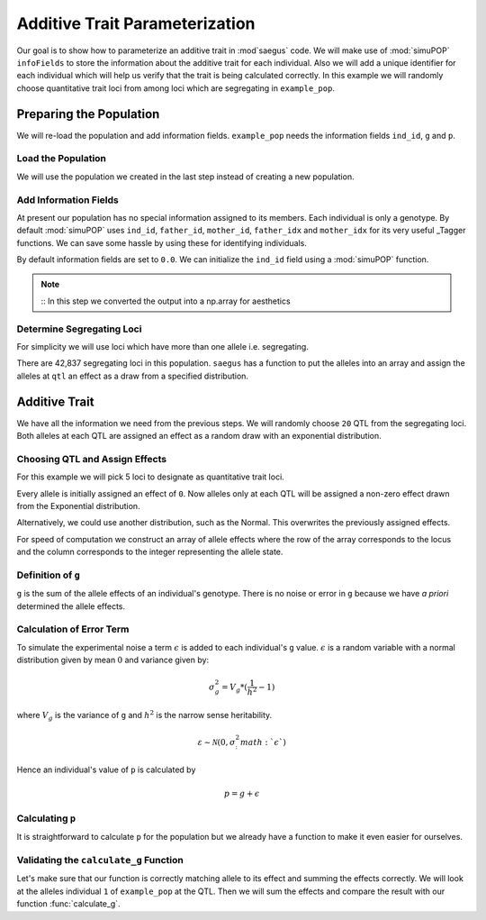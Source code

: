 .. _additive_trait_parameterization:

###############################
Additive Trait Parameterization
###############################

.. code-block:: python
   :caption: Modules we will need for this example

   >>> import simuOpt
   >>> simuOpt.setOptions(alleleType='short', quiet=True)
   >>> import simuPOP as sim
   >>> import pandas as pd
   >>> import numpy as np
   >>> import random
   >>> from saegus import analyze, operators, parameters
   >>> np.set_printoptions(suppress=True, precision=5)

.. _overview_of_additive_trait_example:

Our goal is to show how to parameterize an additive trait in :mod`saegus` code.
We will make use of :mod:`simuPOP` ``infoFields`` to store the information about
the additive trait for each individual. Also we will add a unique identifier
for each individual which will help us verify that the trait is being calculated
correctly. In this example we will randomly choose quantitative trait loci from
among loci which are segregating in ``example_pop``.

.. _preparing_the_population:

Preparing the Population
########################

We will re-load the population and add information fields.
``example_pop`` needs the information fields ``ind_id``, ``g`` and ``p``.

.. _load_the_population:

Load the Population
===================

We will use the population we created in the last step instead of creating
a new population.

.. code-block:: python
   :caption: Loading our example population from a file

   >>> example_pop = sim.loadPopulation('example_pop.pop')


.. _add_information_fields:

Add Information Fields
======================

At present our population has no special information assigned to its members.
Each individual is only a genotype. By default :mod:`simuPOP` uses ``ind_id``,
``father_id``, ``mother_id``, ``father_idx`` and ``mother_idx`` for its very
useful _Tagger functions. We can save some hassle by using these for
identifying individuals.

.. _Tagger: http://simupop.sourceforge.net/manual_svn/build/refManual_ch3_sec10.html

.. code-block:: python
   :caption: Add the ``infoFields`` ``ind_id``, ``g`` and ``p``

   >>> example_pop.infoFields()
   ()
   >>> example_pop.addInfoFields(['ind_id', 'g', 'p'])
   >>> example_pop.infoFields()
   ('ind_id', 'g', 'p')

By default information fields are set to ``0.0``. We can initialize the
``ind_id`` field using a :mod:`simuPOP` function.

.. code-block:: python
   :caption: Initialize individual identifiers

   >>> print(np.array(example_pop.indInfo('ind_id')))
   [ 0.  0.  0.  0.  0.  0.  0.  0.  0.  0.  0.  0.  0.  0.  0.  0.  0.  0.
     0.  0.  0.  0.  0.  0.  0.  0.  0.  0.  0.  0.  0.  0.  0.  0.  0.  0.
     0.  0.  0.  0.  0.  0.  0.  0.  0.  0.  0.  0.  0.  0.  0.  0.  0.  0.
     0.  0.  0.  0.  0.  0.  0.  0.  0.  0.  0.  0.  0.  0.  0.  0.  0.  0.
     0.  0.  0.  0.  0.  0.  0.  0.  0.  0.  0.  0.  0.  0.  0.  0.  0.  0.
     0.  0.  0.  0.  0.  0.  0.  0.  0.  0.  0.  0.  0.  0.  0.]
   >>> sim.tagID(example_pop)
   >>> print(np.array(example_pop.indInfo('ind_id')))
   [   1.    2.    3.    4.    5.    6.    7.    8.    9.   10.   11.   12.
      13.   14.   15.   16.   17.   18.   19.   20.   21.   22.   23.   24.
      25.   26.   27.   28.   29.   30.   31.   32.   33.   34.   35.   36.
      37.   38.   39.   40.   41.   42.   43.   44.   45.   46.   47.   48.
      49.   50.   51.   52.   53.   54.   55.   56.   57.   58.   59.   60.
      61.   62.   63.   64.   65.   66.   67.   68.   69.   70.   71.   72.
      73.   74.   75.   76.   77.   78.   79.   80.   81.   82.   83.   84.
      85.   86.   87.   88.   89.   90.   91.   92.   93.   94.   95.   96.
      97.   98.   99.  100.  101.  102.  103.  104.  105.]

.. note::
   ::
   In this step we converted the output into a np.array for aesthetics

.. _determine_allele_frequencies:

.. code-block:: python
   :caption: Using :mod:`simuPOP` to find compute allele frequencies
   >>> sim.stat(example_pop, alleleFreq=sim.ALL_AVAIL)

.. _determine_segregating_loci:

Determine Segregating Loci
==========================

For simplicity we will use loci which have more than one allele i.e.
segregating.

.. code-block:: python
   :caption: Using :mod:`simuPOP` to find segregating loci

   >>> sim.stat(example_pop, numOfSegSites=sim.ALL_AVAIL,
   ...              vars=['numOfSegSites', 'segSites', 'fixedSites'])
   >>> example_pop.dvars().numOfSegSites
   42837
   >>> print(example_pop.dvars().segSites[::1000]) # every 1000th segregating locus
   [0, 1040, 2072, 3098, 4124, 5156, 6199, 7217, 8248, 9282, 10338, 11361,
   12392, 13407, 14468, 15502, 16562, 17599, 18637, 19665, 20700, 21766, 22805,
   23813, 24837, 25882, 26910, 27923, 28955, 30026, 31057, 32103, 33142,
   34173, 35185, 36207, 37223, 38243, 39351, 40419, 41477, 42537, 43578]

There are 42,837 segregating loci in this population. ``saegus`` has a function
to put the alleles into an array and assign the alleles at ``qtl`` an effect as
a draw from a specified distribution.

.. _additive_trait:

Additive Trait
##############

We have all the information we need from the previous steps. We will randomly
choose ``20`` QTL from the segregating loci. Both alleles at each QTL are
assigned an effect as a random draw with an exponential distribution.

.. _choose_QTL:

Choosing QTL and Assign Effects
===============================

For this example we will pick 5 loci to designate as quantitative trait loci.

.. code-block:: python
   :caption: Choosing QTL and assigning allele effects

   >>> segregating_loci = example_pop.dvars().segSites
   >>> qtl = sorted(random.sample(segregating_loci, 5))
   >>> print(qtl)
   [6943, 14327, 16868, 17119, 35312]

Every allele is initially assigned an effect of ``0``. Now alleles only at each QTL 
will be assigned a non-zero effect drawn from the Exponential distribution.

.. code-block:: python
   :caption: Assign allele effects using an exponential distribution

   >>> example_run = analyze.Study('example_pop')
   >>> allele_states = example_run.gather_allele_data(example_pop)
   >>> alleles = np.array([allele_states[:, 1], allele_states[:, 2]]).T
   >>> trait = parameters.Trait()
   >>> ae_table = trait.construct_allele_effects_table(alleles, qtl, random.expovariate, 1)
   >>> print(ae_table[qtl]) # qtl only
   [[ 6943.        1.        0.938     3.        0.315]
    [14327.        1.        0.436     2.        2.439]
    [16868.        1.        1.3       3.        0.99 ]
    [17119.        1.        0.28      3.        0.702]
    [35312.        1.        0.449     3.        0.281]]
   >>> print(ae_table) # all loci
   [[     0.      1.      0.      2.      0.]
    [     1.      2.      0.      3.      0.]
    [     2.      2.      0.      3.      0.]
    ...,
    [ 44442.      1.      0.      2.      0.]
    [ 44443.      1.      0.      3.      0.]
    [ 44444.      1.      0.      3.      0.]]

Alternatively, we could use another distribution, such as the Normal.
This overwrites the previously assigned effects.

.. code-block:: python
   :caption: Assign allele effects using a normal distribution

   >>> ae_table = trait.construct_allele_effects_table(alleles, qtl, random.normalvariate, 0, 1)
   >>> print(ae_table[qtl]) # qtl only
   [[ 6943.        1.        1.927     3.       -0.827]
    [14327.        1.       -0.51      2.       -0.649]
    [16868.        1.       -0.863     3.        4.06 ]
    [17119.        1.       -0.292     3.       -0.763]
    [35312.        1.       -0.388     3.        0.148]]

For speed of computation we construct an array of allele effects where the row
of the array corresponds to the locus and the column corresponds to the integer
representing the allele state.

.. code-block:: python
   :caption: Putting the allele effects in an array for speed of computation

   >>> ae_array = trait.construct_ae_array(ae_table, qtl)
   >>> print(ae_array[qtl])
   [[ 0.     1.927  0.    -0.827  0.     0.   ]
    [ 0.    -0.51  -0.649  0.     0.     0.   ]
    [ 0.    -0.863  0.     4.06   0.     0.   ]
    [ 0.    -0.292  0.    -0.763  0.     0.   ]
    [ 0.    -0.388  0.     0.148  0.     0.   ]]

.. _definition_of_g:

Definition of ``g``
===================

``g`` is the sum of the allele effects of an individual's genotype. There is
no noise or error in ``g`` because we have *a priori* determined the allele
effects.

.. code-block:: python
   :caption: Calculating g values

   >>> operators.calculate_g(example_pop, ae_array)
   >>> print(np.array(example_pop.indInfo('g')))
   [-6.702 -5.63  -6.702 -1.195 -5.63  -6.702 -5.695 -4.227 -6.166 -0.658
    -6.702  0.284 -1.334 -3.412 -6.702 -6.166 -1.242  4.736 -5.695  0.349
    -0.724 -5.695 -6.702 -0.658 -3.006 -6.166 -6.702 -6.231 -0.658 -6.702
    -1.195 -5.63  -5.695 -1.195 -3.412 -3.948 -2.405 -5.159 -1.195 -3.948
    -5.63  -1.195 -0.658 -6.166 -6.702 -0.122 -3.412 -6.231 -5.63  -1.195
    -1.195 -0.658 -1.195 -2.47  -0.658 -3.948 -1.195 -5.695 -6.702 -3.412
    -1.195 -3.412 -6.231 -6.702 -6.702 -3.412 -6.166 -6.702 -1.195 -6.841
    -1.473 -6.166 -0.658 -0.658 -1.242 -6.166 -0.122 -5.63  -5.63  -6.231
    -6.166 -0.658 -6.166 -0.724 -5.695 -3.756 -0.122 -6.702 -0.724 -6.166
     1.446 -1.195 -1.334 -3.948 -1.195 -2.47  -0.658 -2.941 -6.166 -0.658
    -0.798 -6.702 -0.724 -5.76  -5.695]

.. _calculating_error:

Calculation of Error Term
=========================

To simulate the experimental noise a term :math:`\epsilon` is added to each
individual's ``g`` value.
:math:`\epsilon` is a random variable with a normal distribution given by
mean :math:`0` and variance given by:

.. math::

   \sigma^2_g = V_g * (\frac{1}{h^2} - 1)

where :math:`V_g` is the variance of ``g`` and :math:`h^2` is the
narrow sense heritability.

.. math::

   \varepsilon \sim \mathcal{N} (0,\sigma^2_:math:`\epsilon`)

Hence an individual's value of ``p`` is calculated by

.. math::

   p = g + \epsilon

.. _calculating_p:

Calculating ``p``
=================

It is straightforward to calculate ``p`` for the population but we already
have a function to make it even easier for ourselves.

.. code-block:: python
   :caption: Computing ``p`` for each individual

   >>> heritability = 0.7
   >>> operators.calculate_error_variance(example_pop, heritability)
   >>> operators.calculate_p(example_pop)
   >>> print(np.array(example_pop.indInfo('p')))
   [ -5.914  -9.91   -3.431   1.705  -6.228  -8.191  -6.529  -7.639  -7.721
      3.255  -4.3    -2.664   4.516  -6.719  -8.796  -7.221  -6.325   8.624
     -9.833   0.183   6.828  -8.382  -9.432  -4.054  -7.174  -1.427  -4.127
     -3.868  -2.605  -4.644   3.063  -4.283  -7.793  -2.364  -7.342  -3.79
      1.104  -3.4    -3.65   -2.31   -9.322  -1.742   1.93  -10.422  -5.688
     -3.107  -4.476  -5.138  -2.316   3.798   0.795  -6.71   -3.408  -9.865
     -0.851  -2.047  -4.579  -0.868  -9.356   0.209   2.896   3.036  -4.482
     -2.621  -4.892  -3.376  -5.189  -7.666  -2.429 -10.87   -0.462  -4.31
     -0.184  -1.023  -0.967  -7.608   0.757  -2.729  -6.495  -7.947  -5.493
      2.968  -1.071  -5.463  -8.298  -7.276  -4.92   -8.31   -3.426 -10.872
     -0.99   -6.105  -0.051  -5.167  -0.692  -0.158  -3.649   0.146  -6.078
     -0.35    0.057  -5.414  -7.03    1.191  -4.866]

.. _validating_the_calculate_g_function:

Validating the ``calculate_g`` Function
=======================================

Let's make sure that our function is correctly matching allele to its effect and
summing the effects correctly. We will look at the alleles individual ``1`` of
``example_pop`` at the QTL. Then we will sum the effects and compare the result
with our function :func:`calculate_g`.

.. code-block:: python
   :caption: Validating the calculation of ``g``

   >>> example_ind = example_pop.individual(0)
   >>> alpha_qtl_alleles = np.array(example_ind.genotype(ploidy=0))[qtl]
   >>> omega_qtl_alleles = np.array(example_ind.genotype(ploidy=1))[qtl]
   >>> example_g = [[], []]
   >>> for locus, alpha, omega in zip(qtl, alpha_qtl_alleles, omega_qtl_alleles):
   ...  print(locus, alpha, ae_array[locus, alpha], omega, ae_array[locus, omega])
   ...  example_g[0].append(ae_array[locus, alpha])
   ...  example_g[1].append(ae_array[locus, omega])
   6943 3 -0.8270650481760465 3 -0.8270650481760465
   14327 1 -0.5096871785660831 1 -0.5096871785660831
   16868 1 -0.8631600556024023 1 -0.8631600556024023
   17119 3 -0.7627590609820143 3 -0.7627590609820143
   35312 1 -0.388313399999193 1 -0.388313399999193
   >>> sum(example_g[0]) + sum(example_g[1])
   -6.701969486651478
   >>> example_pop.indByID(1).g
   -6.701969486651478

